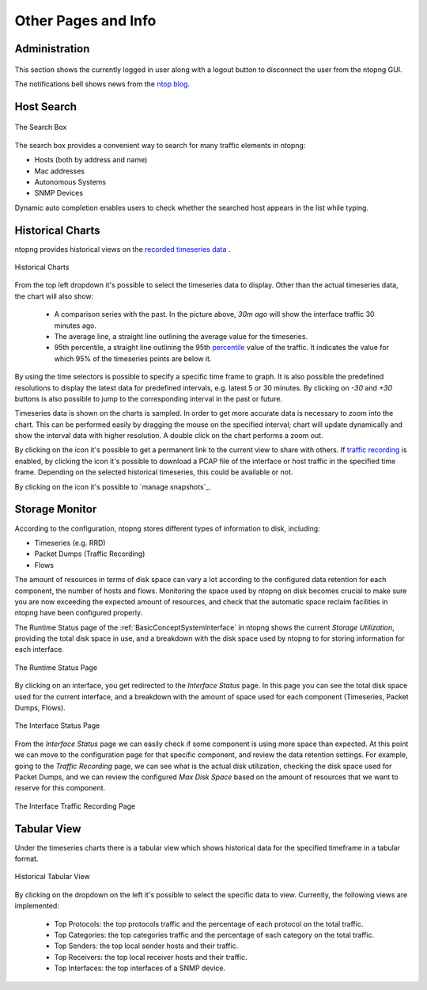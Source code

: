Other Pages and Info
####################


Administration
--------------

.. figure:: ../img/web_gui_administration.png
  :align: center
  :alt: Administration menu

This section shows the currently logged in user along with a logout button to disconnect the user from the ntopng GUI.

The notifications bell shows news from the `ntop blog`_.

.. _`ntop blog`: https://www.ntop.org/blog


Host Search
-----------

.. figure:: ../img/web_gui_host_search.jpg
  :align: center
  :alt: Host Search

  The Search Box

The search box provides a convenient way to search for many traffic elements in ntopng:

- Hosts (both by address and name)
- Mac addresses
- Autonomous Systems
- SNMP Devices

Dynamic auto completion enables users to check whether the searched host appears in the list while typing.


Historical Charts
-----------------

ntopng provides historical views on the `recorded timeseries data`_ .

.. figure:: ../img/web_gui_historical_charts.png
  :align: center
  :alt: Historical Charts

  Historical Charts

From the top left dropdown it's possible to select the timeseries data to display.
Other than the actual timeseries data, the chart will also show:

  - A comparison series with the past. In the picture above, `30m ago` will show the
    interface traffic 30 minutes ago.
  
  - The average line, a straight line outlining the average value for the timeseries.

  - 95th percentile, a straight line outlining the 95th `percentile`_ value of the traffic.
    It indicates the value for which 95% of the timeseries points are below it.

By using the time selectors is possible to specify a specific time frame to graph.
It is also possible the predefined resolutions to display the latest data for predefined intervals,
e.g. latest 5 or 30 minutes. By clicking on `-30` and `+30` buttons is also possible to jump to
the corresponding interval in the past or future.

Timeseries data is shown on the charts is sampled. In order to get more accurate data is necessary
to zoom into the chart. This can be performed easily by dragging the mouse on the specified interval;
chart will update dynamically and show the interval data with higher resolution. A double click on the
chart performs a zoom out.

By clicking on the |permalink_icon| icon it's possible to get a permanent link to the current view to share
with others. If `traffic recording`_ is enabled, by clicking the |pcap_download_icon| icon it's possible to
download a PCAP file of the interface or host traffic in the specified time frame. Depending on the selected
historical timeseries, this could be available or not.

By clicking on the |snapshot_icon| icon it's possible to `manage snapshots`_.

Storage Monitor
---------------

According to the configuration, ntopng stores different types of information to disk, including:

- Timeseries (e.g. RRD)
- Packet Dumps (Traffic Recording)
- Flows

The amount of resources in terms of disk space can vary a lot according to the configured data 
retention for each component, the number of hosts and flows. Monitoring the space used by ntopng 
on disk becomes crucial to make sure you are now exceeding the expected amount of resources, 
and check that the automatic space reclaim facilities in ntopng have been configured properly.

The Runtime Status page of the :ref:`BasicConceptSystemInterface` in ntopng shows the current *Storage Utilization*, providing the total
disk space in use, and a breakdown with the disk space used by ntopng to for storing information
for each interface.

.. figure:: ../img/web_gui_runtime_status.png
  :align: center
  :alt: Runtime Status

  The Runtime Status Page

By clicking on an interface, you get redirected to the *Interface Status* page. In this page
you can see the total disk space used for the current interface, and a breakdown with the 
amount of space used for each component (Timeseries, Packet Dumps, Flows).

.. figure:: ../img/web_gui_interface_status.png
  :align: center
  :alt: Interface Status

  The Interface Status Page

From the *Interface Status* page we can easily check if some component is using more space than
expected. At this point we can move to the configuration page for that specific component, and
review the data retention settings. For example, going to the *Traffic Recording* page, we can 
see what is the actual disk utilization, checking the disk space used for Packet Dumps, and we can
review the configured *Max Disk Space* based on the amount of resources that we want to reserve
for this component.

.. figure:: ../img/web_gui_interfaces_recording.png
  :align: center
  :alt: Interface Traffic Recording

  The Interface Traffic Recording Page


Tabular View
------------

Under the timeseries charts there is a tabular view which shows historical data for the
specified timeframe in a tabular format.

.. figure:: ../img/web_gui_historical_table.png
  :align: center
  :alt: Historical Tabular View

  Historical Tabular View

By clicking on the dropdown on the left it's possible to select the specific data to view.
Currently, the following views are implemented:

  - Top Protocols: the top protocols traffic and the percentage of each protocol on the total traffic.

  - Top Categories: the top categories traffic and the percentage of each category on the total traffic.

  - Top Senders: the top local sender hosts and their traffic.

  - Top Receivers: the top local receiver hosts and their traffic.

  - Top Interfaces: the top interfaces of a SNMP device.
   

.. |permalink_icon| image:: ../img/permalink_icon.png
.. |pcap_download_icon| image:: ../img/pcap_download_icon.png
.. |snapshot_icon| image:: ../img/snapshot_icon.png
.. _`recorded timeseries data`: ../basic_concepts/timeseries.html
.. _`traffic recording`: ../traffic_recording.html
.. _`manage snapshot`: ../advanced_features/snapshots.html
.. _`Exponential Moving Average`: https://en.wikipedia.org/wiki/Moving_average#Exponential_moving_average
.. _`Simple Moving Average`: https://en.wikipedia.org/wiki/Moving_average#Simple_moving_average
.. _`Relative Strength Index`: https://en.wikipedia.org/wiki/Relative_strength_index
.. _`percentile`: https://es.wikipedia.org/wiki/Percentil
